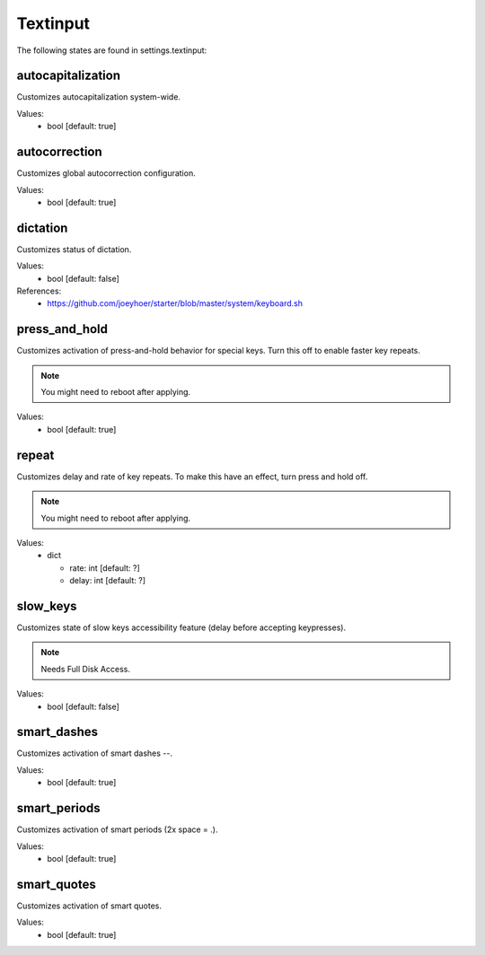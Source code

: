 Textinput
=========

The following states are found in settings.textinput:


autocapitalization
------------------
Customizes autocapitalization system-wide.

Values:
    - bool [default: true]


autocorrection
--------------
Customizes global autocorrection configuration.

Values:
    - bool [default: true]


dictation
---------
Customizes status of dictation.

Values:
    - bool [default: false]

References:
    * https://github.com/joeyhoer/starter/blob/master/system/keyboard.sh


press_and_hold
--------------
Customizes activation of press-and-hold behavior for special keys.
Turn this off to enable faster key repeats.

.. note::

    You might need to reboot after applying.

Values:
    - bool [default: true]


repeat
------
Customizes delay and rate of key repeats.
To make this have an effect, turn press and hold off.

.. note::

    You might need to reboot after applying.

Values:
    - dict

      * rate: int [default: ?]
      * delay: int [default: ?]


slow_keys
---------
Customizes state of slow keys accessibility feature (delay before
accepting keypresses).

.. note::

    Needs Full Disk Access.

Values:
    - bool [default: false]


smart_dashes
------------
Customizes activation of smart dashes --.

Values:
    - bool [default: true]


smart_periods
-------------
Customizes activation of smart periods (2x space = .).

Values:
    - bool [default: true]


smart_quotes
------------
Customizes activation of smart quotes.

Values:
    - bool [default: true]


